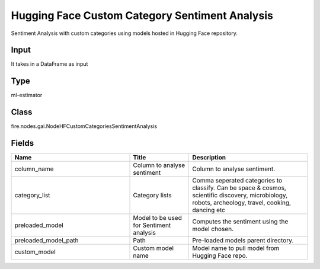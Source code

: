 Hugging Face Custom Category Sentiment Analysis
=========== 

Sentiment Analysis with custom categories using models hosted in Hugging Face repository.

Input
--------------
It takes in a DataFrame as input

Type
--------- 

ml-estimator

Class
--------- 

fire.nodes.gai.NodeHFCustomCategoriesSentimentAnalysis

Fields
--------- 

.. list-table::
      :widths: 10 5 10
      :header-rows: 1

      * - Name
        - Title
        - Description
      * - column_name
        - Column to analyse sentiment
        - Column to analyse sentiment.
      * - category_list
        - Category lists
        - Comma seperated categories to classify. Can be space & cosmos, scientific discovery, microbiology, robots, archeology, travel, cooking, dancing etc
      * - preloaded_model
        - Model to be used for Sentiment analysis
        - Computes the sentiment using the model chosen.
      * - preloaded_model_path
        - Path
        - Pre-loaded models parent directory.
      * - custom_model
        - Custom model name
        - Model name to pull model from Hugging Face repo.




